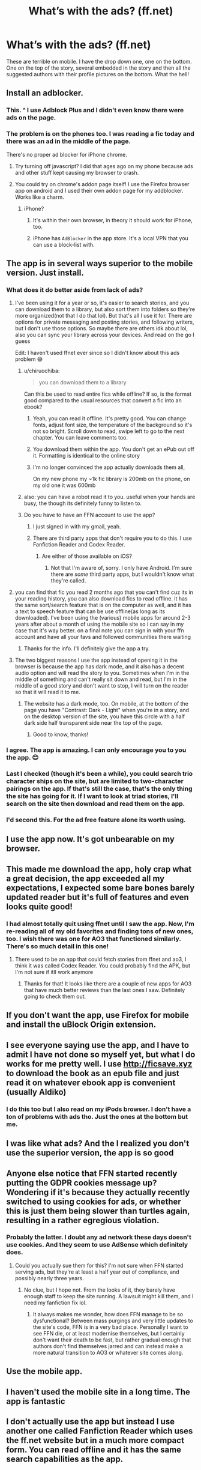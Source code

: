 #+TITLE: What’s with the ads? (ff.net)

* What’s with the ads? (ff.net)
:PROPERTIES:
:Author: Laika_1
:Score: 81
:DateUnix: 1552937815.0
:DateShort: 2019-Mar-18
:END:
These are terrible on mobile. I have the drop down one, one on the bottom. One on the top of the story, several embedded in the story and then all the suggested authors with their profile pictures on the bottom. What the hell!


** Install an adblocker.
:PROPERTIES:
:Author: completely-ineffable
:Score: 50
:DateUnix: 1552939529.0
:DateShort: 2019-Mar-18
:END:

*** This. ^ I use Adblock Plus and I didn't even know there were ads on the page.
:PROPERTIES:
:Author: Macallion
:Score: 20
:DateUnix: 1552941864.0
:DateShort: 2019-Mar-19
:END:


*** The problem is on the phones too. I was reading a fic today and there was an ad in the middle of the page.

There's no proper ad blocker for iPhone chrome.
:PROPERTIES:
:Author: Shadow_3324
:Score: 13
:DateUnix: 1552970874.0
:DateShort: 2019-Mar-19
:END:

**** Try turning off javascript? I did that ages ago on my phone because ads and other stuff kept causing my browser to crash.
:PROPERTIES:
:Author: Avaday_Daydream
:Score: 1
:DateUnix: 1552976735.0
:DateShort: 2019-Mar-19
:END:


**** You could try on chrome's addon page itself! I use the Firefox browser app on android and I used their own addon page for my addblocker. Works like a charm.
:PROPERTIES:
:Author: NocturnalMJ
:Score: 1
:DateUnix: 1552979406.0
:DateShort: 2019-Mar-19
:END:

***** iPhone?
:PROPERTIES:
:Author: Shadow_3324
:Score: 1
:DateUnix: 1552980964.0
:DateShort: 2019-Mar-19
:END:

****** It's within their own browser, in theory it should work for iPhone, too.
:PROPERTIES:
:Author: NocturnalMJ
:Score: 2
:DateUnix: 1552981179.0
:DateShort: 2019-Mar-19
:END:


****** iPhone has =AdBlocker= in the app store. It's a local VPN that you can use a block-list with.
:PROPERTIES:
:Author: FerusGrim
:Score: 1
:DateUnix: 1553064240.0
:DateShort: 2019-Mar-20
:END:


** The app is in several ways superior to the mobile version. Just install.
:PROPERTIES:
:Author: Sturmundsterne
:Score: 40
:DateUnix: 1552939519.0
:DateShort: 2019-Mar-18
:END:

*** What does it do better aside from lack of ads?
:PROPERTIES:
:Author: chiruochiba
:Score: 8
:DateUnix: 1552945869.0
:DateShort: 2019-Mar-19
:END:

**** I've been using it for a year or so, it's easier to search stories, and you can download them to a library, but also sort them into folders so they're more organized(not that I do that lol). But that's all I use it for. There are options for private messaging and posting stories, and following writers, but I don't use those options. So maybe there are others idk about lol, also you can sync your library across your devices. And read on the go I guess

Edit: I haven't used ffnet ever since so I didn't know about this ads problem 😅
:PROPERTIES:
:Author: CheySlytherin
:Score: 27
:DateUnix: 1552947322.0
:DateShort: 2019-Mar-19
:END:

***** u/chiruochiba:
#+begin_quote
  you can download them to a library
#+end_quote

Can this be used to read entire fics while offline? If so, is the format good compared to the usual resources that convert a fic into an ebook?
:PROPERTIES:
:Author: chiruochiba
:Score: 14
:DateUnix: 1552948792.0
:DateShort: 2019-Mar-19
:END:

****** Yeah, you can read it offline. It's pretty good. You can change fonts, adjust font size, the temperature of the background so it's not so bright. Scroll down to read, swipe left to go to the next chapter. You can leave comments too.
:PROPERTIES:
:Author: CheySlytherin
:Score: 21
:DateUnix: 1552951045.0
:DateShort: 2019-Mar-19
:END:


****** You download them within the app. You don't get an ePub out off it. Formatting is identical to the online story
:PROPERTIES:
:Author: MartDiamond
:Score: 9
:DateUnix: 1552950607.0
:DateShort: 2019-Mar-19
:END:


****** I'm no longer convinced the app actually downloads them all,

On my new phone my ~1k fic library is 200mb on the phone, on my old one it was 600mb
:PROPERTIES:
:Author: ThellraAK
:Score: 2
:DateUnix: 1553026828.0
:DateShort: 2019-Mar-19
:END:


***** also: you can have a robot read it to you. useful when your hands are busy, the though its definitely funny to listen to.
:PROPERTIES:
:Author: merebear0412
:Score: 4
:DateUnix: 1552959071.0
:DateShort: 2019-Mar-19
:END:


***** Do you have to have an FFN account to use the app?
:PROPERTIES:
:Score: 3
:DateUnix: 1552948991.0
:DateShort: 2019-Mar-19
:END:

****** I just signed in with my gmail, yeah.
:PROPERTIES:
:Author: CheySlytherin
:Score: 5
:DateUnix: 1552950945.0
:DateShort: 2019-Mar-19
:END:


****** There are third party apps that don't require you to do this. I use Fanfiction Reader and Codex Reader.
:PROPERTIES:
:Author: ForwardDiscussion
:Score: 1
:DateUnix: 1553016009.0
:DateShort: 2019-Mar-19
:END:

******* Are either of those available on iOS?
:PROPERTIES:
:Score: 1
:DateUnix: 1553024794.0
:DateShort: 2019-Mar-19
:END:

******** Not that I'm aware of, sorry. I only have Android. I'm sure there are /some/ third party apps, but I wouldn't know what they're called.
:PROPERTIES:
:Author: ForwardDiscussion
:Score: 2
:DateUnix: 1553025170.0
:DateShort: 2019-Mar-19
:END:


**** you can find that fic you read 2 months ago that you can't find cuz its in your reading history, you can also download fics to read offline. it has the same sort/search feature that is on the computer as well, and it has a text to speech feature that can be use offline(as long as its downloaded). I've been using the (various) mobile apps for around 2-3 years after about a month of using the mobile site so i can say in my case that it's way better. on a final note you can sign in with your ffn account and have all your favs and followed communities there waiting
:PROPERTIES:
:Author: Daemon-Blackbrier
:Score: 8
:DateUnix: 1552947489.0
:DateShort: 2019-Mar-19
:END:

***** Thanks for the info. I'll definitely give the app a try.
:PROPERTIES:
:Author: chiruochiba
:Score: 2
:DateUnix: 1552948882.0
:DateShort: 2019-Mar-19
:END:


**** The two biggest reasons I use the app instead of opening it in the browser is because the app has dark mode, and it also has a decent audio option and will read the story to you. Sometimes when I'm in the middle of something and can't really sit down and read, but I'm in the middle of a good story and don't want to stop, I will turn on the reader so that it will read it to me.
:PROPERTIES:
:Author: Madam_Hook
:Score: 3
:DateUnix: 1552950854.0
:DateShort: 2019-Mar-19
:END:

***** The website has a dark mode, too. On mobile, at the bottom of the page you have "Contrast: Dark - Light" when you're in a story, and on the desktop version of the site, you have this circle with a half dark side half transparent side near the top of the page.
:PROPERTIES:
:Author: NocturnalMJ
:Score: 5
:DateUnix: 1552979833.0
:DateShort: 2019-Mar-19
:END:

****** Good to know, thanks!
:PROPERTIES:
:Author: Madam_Hook
:Score: 1
:DateUnix: 1553000577.0
:DateShort: 2019-Mar-19
:END:


*** I agree. The app is amazing. I can only encourage you to you the app. 😊
:PROPERTIES:
:Author: snake-doll
:Score: 2
:DateUnix: 1552950691.0
:DateShort: 2019-Mar-19
:END:


*** Last I checked (though it's been a while), you could search trio character ships on the site, but are limited to two-character pairings on the app. If that's still the case, that's the only thing the site has going for it. If I want to look at triad stories, I'll search on the site then download and read them on the app.
:PROPERTIES:
:Author: hurriqueen
:Score: 1
:DateUnix: 1552953003.0
:DateShort: 2019-Mar-19
:END:


*** I'd second this. For the ad free feature alone its worth using.
:PROPERTIES:
:Author: Herenes
:Score: 1
:DateUnix: 1552994021.0
:DateShort: 2019-Mar-19
:END:


** I use the app now. It's got unbearable on my browser.
:PROPERTIES:
:Author: Mynameisjonas12
:Score: 29
:DateUnix: 1552938161.0
:DateShort: 2019-Mar-18
:END:


** This made me download the app, holy crap what a great decision, the app exceeded all my expectations, I expected some bare bones barely updated reader but it's full of features and even looks quite good!
:PROPERTIES:
:Author: Astrocatte
:Score: 11
:DateUnix: 1552951756.0
:DateShort: 2019-Mar-19
:END:

*** I had almost totally quit using ffnet until I saw the app. Now, I'm re-reading all of my old favorites and finding tons of new ones, too. I wish there was one for AO3 that functioned similarly. There's so much detail in this one!
:PROPERTIES:
:Author: katiekaboom58
:Score: 5
:DateUnix: 1552952061.0
:DateShort: 2019-Mar-19
:END:

**** There used to be an app that could fetch stories from ffnet and ao3, I think it was called Codex Reader. You could probably find the APK, but I'm not sure if itll work anymore
:PROPERTIES:
:Author: Bortan
:Score: 3
:DateUnix: 1552959425.0
:DateShort: 2019-Mar-19
:END:

***** Thanks for that! It looks like there are a couple of new apps for AO3 that have much better reviews than the last ones I saw. Definitely going to check them out.
:PROPERTIES:
:Author: katiekaboom58
:Score: 2
:DateUnix: 1552960273.0
:DateShort: 2019-Mar-19
:END:


** If you don't want the app, use Firefox for mobile and install the uBlock Origin extension.
:PROPERTIES:
:Author: ericonr
:Score: 8
:DateUnix: 1552952078.0
:DateShort: 2019-Mar-19
:END:


** I see everyone saying use the app, and I have to admit I have not done so myself yet, but what I do works for me pretty well. I use [[http://ficsave.xyz]] to download the book as an epub file and just read it on whatever ebook app is convenient (usually Aldiko)
:PROPERTIES:
:Author: tcdjcfo314
:Score: 5
:DateUnix: 1552966736.0
:DateShort: 2019-Mar-19
:END:

*** I do this too but I also read on my iPods browser. I don't have a ton of problems with ads tho. Just the ones at the bottom but me.
:PROPERTIES:
:Author: rudeminnesotan
:Score: 2
:DateUnix: 1552970841.0
:DateShort: 2019-Mar-19
:END:


** I was like what ads? And the I realized you don't use the superior version, the app is so good
:PROPERTIES:
:Author: majitzu
:Score: 3
:DateUnix: 1552959513.0
:DateShort: 2019-Mar-19
:END:


** Anyone else notice that FFN started recently putting the GDPR cookies message up? Wondering if it's because they actually recently switched to using cookies for ads, or whether this is just them being slower than turtles again, resulting in a rather egregious violation.
:PROPERTIES:
:Author: SnowingSilently
:Score: 3
:DateUnix: 1552959696.0
:DateShort: 2019-Mar-19
:END:

*** Probably the latter. I doubt any ad network these days doesn't use cookies. And they seem to use AdSense which definitely does.
:PROPERTIES:
:Author: rek-lama
:Score: 3
:DateUnix: 1552985797.0
:DateShort: 2019-Mar-19
:END:

**** Could you actually sue them for this? I'm not sure when FFN started serving ads, but they're at least a half year out of compliance, and possibly nearly three years.
:PROPERTIES:
:Author: SnowingSilently
:Score: 2
:DateUnix: 1553019395.0
:DateShort: 2019-Mar-19
:END:

***** No clue, but I hope not. From the looks of it, they barely have enough staff to keep the site running. A lawsuit might kill them, and I need my fanfiction fix lol.
:PROPERTIES:
:Author: rek-lama
:Score: 2
:DateUnix: 1553079826.0
:DateShort: 2019-Mar-20
:END:

****** It always makes me wonder, how does FFN manage to be so dysfunctional? Between mass purgings and very little updates to the site's code, FFN is in a very bad place. Personally I want to see FFN die, or at least modernise themselves, but I certainly don't want their death to be fast, but rather gradual enough that authors don't find themselves jarred and can instead make a more natural transition to AO3 or whatever site comes along.
:PROPERTIES:
:Author: SnowingSilently
:Score: 1
:DateUnix: 1553111189.0
:DateShort: 2019-Mar-20
:END:


** Use the mobile app.
:PROPERTIES:
:Score: 2
:DateUnix: 1552951684.0
:DateShort: 2019-Mar-19
:END:


** I haven't used the mobile site in a long time. The app is fantastic
:PROPERTIES:
:Author: annasfanfic
:Score: 1
:DateUnix: 1552963218.0
:DateShort: 2019-Mar-19
:END:


** I don't actually use the app but instead I use another one called Fanfiction Reader which uses the ff.net website but in a much more compact form. You can read offline and it has the same search capabilities as the app.
:PROPERTIES:
:Author: AliDoesStuff
:Score: 1
:DateUnix: 1552970155.0
:DateShort: 2019-Mar-19
:END:

*** Not exactly. You can't exclude characters or genres in that app which you can do in the official one
:PROPERTIES:
:Author: SurbhitSrivastava
:Score: 1
:DateUnix: 1552975370.0
:DateShort: 2019-Mar-19
:END:


** You guys too huh? I thought it was my phone being all funny.
:PROPERTIES:
:Score: 1
:DateUnix: 1553016526.0
:DateShort: 2019-Mar-19
:END:


** I just download the fics onto my phone so I don't have to see ads, click to change chapters, and I get my phone to read it to me as well
:PROPERTIES:
:Author: gdmcdona
:Score: 1
:DateUnix: 1553017271.0
:DateShort: 2019-Mar-19
:END:
